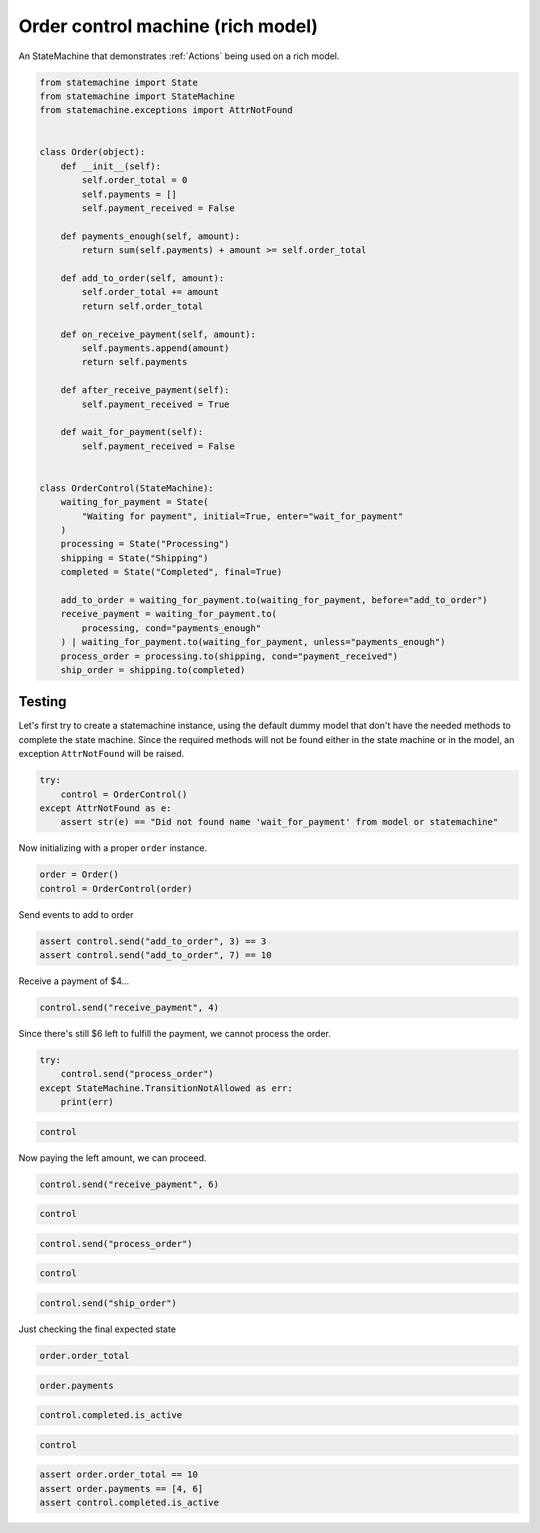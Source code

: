 
.. DO NOT EDIT.
.. THIS FILE WAS AUTOMATICALLY GENERATED BY SPHINX-GALLERY.
.. TO MAKE CHANGES, EDIT THE SOURCE PYTHON FILE:
.. "auto_examples/order_control_rich_model_machine.py"
.. LINE NUMBERS ARE GIVEN BELOW.

.. only:: html

    .. note::
        :class: sphx-glr-download-link-note

        Click :ref:`here <sphx_glr_download_auto_examples_order_control_rich_model_machine.py>`
        to download the full example code

.. rst-class:: sphx-glr-example-title

.. _sphx_glr_auto_examples_order_control_rich_model_machine.py:


Order control machine (rich model)
==================================

An StateMachine that demonstrates :ref:`Actions` being used on a rich model.

.. GENERATED FROM PYTHON SOURCE LINES 8-53

.. code-block:: default

    from statemachine import State
    from statemachine import StateMachine
    from statemachine.exceptions import AttrNotFound


    class Order(object):
        def __init__(self):
            self.order_total = 0
            self.payments = []
            self.payment_received = False

        def payments_enough(self, amount):
            return sum(self.payments) + amount >= self.order_total

        def add_to_order(self, amount):
            self.order_total += amount
            return self.order_total

        def on_receive_payment(self, amount):
            self.payments.append(amount)
            return self.payments

        def after_receive_payment(self):
            self.payment_received = True

        def wait_for_payment(self):
            self.payment_received = False


    class OrderControl(StateMachine):
        waiting_for_payment = State(
            "Waiting for payment", initial=True, enter="wait_for_payment"
        )
        processing = State("Processing")
        shipping = State("Shipping")
        completed = State("Completed", final=True)

        add_to_order = waiting_for_payment.to(waiting_for_payment, before="add_to_order")
        receive_payment = waiting_for_payment.to(
            processing, cond="payments_enough"
        ) | waiting_for_payment.to(waiting_for_payment, unless="payments_enough")
        process_order = processing.to(shipping, cond="payment_received")
        ship_order = shipping.to(completed)





.. image-sg:: /auto_examples/images/sphx_glr_order_control_rich_model_machine_001.svg
   :alt: order control rich model machine
   :srcset: /auto_examples/images/sphx_glr_order_control_rich_model_machine_001.svg
   :class: sphx-glr-single-img





.. GENERATED FROM PYTHON SOURCE LINES 54-60

Testing
-------

Let's first try to create a statemachine instance, using the default dummy model that don't have
the needed methods to complete the state machine. Since the required methods will not be found
either in the state machine or in the model, an exception ``AttrNotFound`` will be raised.

.. GENERATED FROM PYTHON SOURCE LINES 60-66

.. code-block:: default


    try:
        control = OrderControl()
    except AttrNotFound as e:
        assert str(e) == "Did not found name 'wait_for_payment' from model or statemachine"








.. GENERATED FROM PYTHON SOURCE LINES 67-68

Now initializing with a proper ``order`` instance.

.. GENERATED FROM PYTHON SOURCE LINES 68-72

.. code-block:: default


    order = Order()
    control = OrderControl(order)








.. GENERATED FROM PYTHON SOURCE LINES 73-74

Send events to add to order

.. GENERATED FROM PYTHON SOURCE LINES 74-78

.. code-block:: default


    assert control.send("add_to_order", 3) == 3
    assert control.send("add_to_order", 7) == 10








.. GENERATED FROM PYTHON SOURCE LINES 79-80

Receive a payment of $4...

.. GENERATED FROM PYTHON SOURCE LINES 80-83

.. code-block:: default


    control.send("receive_payment", 4)





.. rst-class:: sphx-glr-script-out

 .. code-block:: none


    [4]



.. GENERATED FROM PYTHON SOURCE LINES 84-85

Since there's still $6 left to fulfill the payment, we cannot process the order.

.. GENERATED FROM PYTHON SOURCE LINES 85-90

.. code-block:: default

    try:
        control.send("process_order")
    except StateMachine.TransitionNotAllowed as err:
        print(err)





.. rst-class:: sphx-glr-script-out

 .. code-block:: none

    Can't process_order when in Waiting for payment.




.. GENERATED FROM PYTHON SOURCE LINES 91-94

.. code-block:: default


    control






.. raw:: html

    <div class="output_subarea output_html rendered_html output_result">
    <div class="statemachine"><?xml version="1.0" encoding="UTF-8" standalone="no"?>
    <!DOCTYPE svg PUBLIC "-//W3C//DTD SVG 1.1//EN"
     "http://www.w3.org/Graphics/SVG/1.1/DTD/svg11.dtd">
    <!-- Generated by graphviz version 2.40.1 (20161225.0304)
     -->
    <!-- Title: list Pages: 1 -->
    <svg width="651pt" height="133pt"
     viewBox="0.00 0.00 651.00 133.00" xmlns="http://www.w3.org/2000/svg" xmlns:xlink="http://www.w3.org/1999/xlink">
    <g id="graph0" class="graph" transform="scale(1 1) rotate(0) translate(4 129)">
    <title>list</title>
    <polygon fill="#ffffff" stroke="transparent" points="-4,4 -4,-129 647,-129 647,4 -4,4"/>
    <text text-anchor="middle" x="321.5" y="-7" font-family="Times,serif" font-size="10.00" fill="#000000">OrderControl</text>
    <!-- i -->
    <g id="node1" class="node">
    <title>i</title>
    <ellipse fill="#000000" stroke="#000000" cx="7" cy="-41" rx="7" ry="7"/>
    <text text-anchor="middle" x="7" y="-40.7" font-family="Times,serif" font-size="1.00" fill="#000000">i</text>
    </g>
    <!-- waiting_for_payment -->
    <g id="node2" class="node">
    <title>waiting_for_payment</title>
    <path fill="#40e0d0" stroke="#000000" stroke-width="2" d="M159,-59C159,-59 63,-59 63,-59 57,-59 51,-53 51,-47 51,-47 51,-35 51,-35 51,-29 57,-23 63,-23 63,-23 159,-23 159,-23 165,-23 171,-29 171,-35 171,-35 171,-47 171,-47 171,-53 165,-59 159,-59"/>
    <text text-anchor="middle" x="111" y="-44" font-family="Times,serif" font-size="10.00" fill="#000000">Waiting for payment</text>
    <text text-anchor="middle" x="111" y="-33" font-family="Times,serif" font-size="10.00" fill="#000000">entry / wait_for_payment</text>
    </g>
    <!-- i&#45;&gt;waiting_for_payment -->
    <g id="edge1" class="edge">
    <title>i&#45;&gt;waiting_for_payment</title>
    <path fill="none" stroke="#0000ff" d="M14.1483,-41C20.2971,-41 29.8602,-41 40.6296,-41"/>
    <polygon fill="#0000ff" stroke="#0000ff" points="40.7957,-44.5001 50.7957,-41 40.7957,-37.5001 40.7957,-44.5001"/>
    </g>
    <!-- waiting_for_payment&#45;&gt;waiting_for_payment -->
    <g id="edge4" class="edge">
    <title>waiting_for_payment&#45;&gt;waiting_for_payment</title>
    <path fill="none" stroke="#0000ff" d="M103.9446,-59.1527C102.8591,-68.5391 105.2109,-77 111,-77 114.5277,-77 116.779,-73.8581 117.754,-69.2796"/>
    <polygon fill="#0000ff" stroke="#0000ff" points="121.2562,-69.2525 118.0554,-59.1527 114.2593,-69.0441 121.2562,-69.2525"/>
    <text text-anchor="middle" x="111" y="-79.8" font-family="Times,serif" font-size="9.00" fill="#000000">add_to_order</text>
    </g>
    <!-- waiting_for_payment&#45;&gt;waiting_for_payment -->
    <g id="edge6" class="edge">
    <title>waiting_for_payment&#45;&gt;waiting_for_payment</title>
    <path fill="none" stroke="#0000ff" d="M99.1743,-59.2576C93.0425,-76.4023 96.9844,-95 111,-95 122.2782,-95 127.0334,-82.9576 125.2657,-69.3202"/>
    <polygon fill="#0000ff" stroke="#0000ff" points="128.5837,-68.1512 122.8257,-59.2576 121.7809,-69.8008 128.5837,-68.1512"/>
    <text text-anchor="middle" x="111" y="-107.8" font-family="Times,serif" font-size="9.00" fill="#000000">receive_payment</text>
    <text text-anchor="middle" x="111" y="-97.8" font-family="Times,serif" font-size="9.00" fill="#000000">[!payments_enough]</text>
    </g>
    <!-- processing -->
    <g id="node4" class="node">
    <title>processing</title>
    <path fill="#ffffff" stroke="#000000" d="M326,-59C326,-59 290,-59 290,-59 284,-59 278,-53 278,-47 278,-47 278,-35 278,-35 278,-29 284,-23 290,-23 290,-23 326,-23 326,-23 332,-23 338,-29 338,-35 338,-35 338,-47 338,-47 338,-53 332,-59 326,-59"/>
    <text text-anchor="middle" x="308" y="-38.5" font-family="Times,serif" font-size="10.00" fill="#000000">Processing</text>
    </g>
    <!-- waiting_for_payment&#45;&gt;processing -->
    <g id="edge5" class="edge">
    <title>waiting_for_payment&#45;&gt;processing</title>
    <path fill="none" stroke="#0000ff" d="M171.1769,-41C202.4813,-41 239.9039,-41 267.6928,-41"/>
    <polygon fill="#0000ff" stroke="#0000ff" points="267.8387,-44.5001 277.8387,-41 267.8386,-37.5001 267.8387,-44.5001"/>
    <text text-anchor="middle" x="224.5" y="-53.8" font-family="Times,serif" font-size="9.00" fill="#000000">receive_payment</text>
    <text text-anchor="middle" x="224.5" y="-43.8" font-family="Times,serif" font-size="9.00" fill="#000000">[payments_enough]</text>
    </g>
    <!-- completed -->
    <g id="node3" class="node">
    <title>completed</title>
    <path fill="#ffffff" stroke="#000000" d="M627,-59C627,-59 589,-59 589,-59 583,-59 577,-53 577,-47 577,-47 577,-35 577,-35 577,-29 583,-23 589,-23 589,-23 627,-23 627,-23 633,-23 639,-29 639,-35 639,-35 639,-47 639,-47 639,-53 633,-59 627,-59"/>
    <path fill="none" stroke="#000000" d="M631,-63C631,-63 585,-63 585,-63 579,-63 573,-57 573,-51 573,-51 573,-31 573,-31 573,-25 579,-19 585,-19 585,-19 631,-19 631,-19 637,-19 643,-25 643,-31 643,-31 643,-51 643,-51 643,-57 637,-63 631,-63"/>
    <text text-anchor="middle" x="608" y="-38.5" font-family="Times,serif" font-size="10.00" fill="#000000">Completed</text>
    </g>
    <!-- shipping -->
    <g id="node5" class="node">
    <title>shipping</title>
    <path fill="#ffffff" stroke="#000000" d="M486,-59C486,-59 456,-59 456,-59 450,-59 444,-53 444,-47 444,-47 444,-35 444,-35 444,-29 450,-23 456,-23 456,-23 486,-23 486,-23 492,-23 498,-29 498,-35 498,-35 498,-47 498,-47 498,-53 492,-59 486,-59"/>
    <text text-anchor="middle" x="471" y="-38.5" font-family="Times,serif" font-size="10.00" fill="#000000">Shipping</text>
    </g>
    <!-- processing&#45;&gt;shipping -->
    <g id="edge2" class="edge">
    <title>processing&#45;&gt;shipping</title>
    <path fill="none" stroke="#0000ff" d="M338.277,-41C365.2542,-41 404.8233,-41 433.7361,-41"/>
    <polygon fill="#0000ff" stroke="#0000ff" points="433.863,-44.5001 443.863,-41 433.8629,-37.5001 433.863,-44.5001"/>
    <text text-anchor="middle" x="391" y="-53.8" font-family="Times,serif" font-size="9.00" fill="#000000">process_order</text>
    <text text-anchor="middle" x="391" y="-43.8" font-family="Times,serif" font-size="9.00" fill="#000000">[payment_received]</text>
    </g>
    <!-- shipping&#45;&gt;completed -->
    <g id="edge3" class="edge">
    <title>shipping&#45;&gt;completed</title>
    <path fill="none" stroke="#0000ff" d="M498.0668,-41C516.4958,-41 541.3337,-41 562.7377,-41"/>
    <polygon fill="#0000ff" stroke="#0000ff" points="562.9262,-44.5001 572.9262,-41 562.9261,-37.5001 562.9262,-44.5001"/>
    <text text-anchor="middle" x="535.5" y="-43.8" font-family="Times,serif" font-size="9.00" fill="#000000">ship_order</text>
    </g>
    </g>
    </svg>
    </div>
    </div>
    <br />
    <br />

.. GENERATED FROM PYTHON SOURCE LINES 95-96

Now paying the left amount, we can proceed.

.. GENERATED FROM PYTHON SOURCE LINES 96-99

.. code-block:: default


    control.send("receive_payment", 6)





.. rst-class:: sphx-glr-script-out

 .. code-block:: none


    [4, 6]



.. GENERATED FROM PYTHON SOURCE LINES 100-103

.. code-block:: default


    control






.. raw:: html

    <div class="output_subarea output_html rendered_html output_result">
    <div class="statemachine"><?xml version="1.0" encoding="UTF-8" standalone="no"?>
    <!DOCTYPE svg PUBLIC "-//W3C//DTD SVG 1.1//EN"
     "http://www.w3.org/Graphics/SVG/1.1/DTD/svg11.dtd">
    <!-- Generated by graphviz version 2.40.1 (20161225.0304)
     -->
    <!-- Title: list Pages: 1 -->
    <svg width="651pt" height="133pt"
     viewBox="0.00 0.00 651.00 133.00" xmlns="http://www.w3.org/2000/svg" xmlns:xlink="http://www.w3.org/1999/xlink">
    <g id="graph0" class="graph" transform="scale(1 1) rotate(0) translate(4 129)">
    <title>list</title>
    <polygon fill="#ffffff" stroke="transparent" points="-4,4 -4,-129 647,-129 647,4 -4,4"/>
    <text text-anchor="middle" x="321.5" y="-7" font-family="Times,serif" font-size="10.00" fill="#000000">OrderControl</text>
    <!-- i -->
    <g id="node1" class="node">
    <title>i</title>
    <ellipse fill="#000000" stroke="#000000" cx="7" cy="-41" rx="7" ry="7"/>
    <text text-anchor="middle" x="7" y="-40.7" font-family="Times,serif" font-size="1.00" fill="#000000">i</text>
    </g>
    <!-- waiting_for_payment -->
    <g id="node2" class="node">
    <title>waiting_for_payment</title>
    <path fill="#ffffff" stroke="#000000" d="M159,-59C159,-59 63,-59 63,-59 57,-59 51,-53 51,-47 51,-47 51,-35 51,-35 51,-29 57,-23 63,-23 63,-23 159,-23 159,-23 165,-23 171,-29 171,-35 171,-35 171,-47 171,-47 171,-53 165,-59 159,-59"/>
    <text text-anchor="middle" x="111" y="-44" font-family="Times,serif" font-size="10.00" fill="#000000">Waiting for payment</text>
    <text text-anchor="middle" x="111" y="-33" font-family="Times,serif" font-size="10.00" fill="#000000">entry / wait_for_payment</text>
    </g>
    <!-- i&#45;&gt;waiting_for_payment -->
    <g id="edge1" class="edge">
    <title>i&#45;&gt;waiting_for_payment</title>
    <path fill="none" stroke="#0000ff" d="M14.1483,-41C20.2971,-41 29.8602,-41 40.6296,-41"/>
    <polygon fill="#0000ff" stroke="#0000ff" points="40.7957,-44.5001 50.7957,-41 40.7957,-37.5001 40.7957,-44.5001"/>
    </g>
    <!-- waiting_for_payment&#45;&gt;waiting_for_payment -->
    <g id="edge4" class="edge">
    <title>waiting_for_payment&#45;&gt;waiting_for_payment</title>
    <path fill="none" stroke="#0000ff" d="M103.9446,-59.1527C102.8591,-68.5391 105.2109,-77 111,-77 114.5277,-77 116.779,-73.8581 117.754,-69.2796"/>
    <polygon fill="#0000ff" stroke="#0000ff" points="121.2562,-69.2525 118.0554,-59.1527 114.2593,-69.0441 121.2562,-69.2525"/>
    <text text-anchor="middle" x="111" y="-79.8" font-family="Times,serif" font-size="9.00" fill="#000000">add_to_order</text>
    </g>
    <!-- waiting_for_payment&#45;&gt;waiting_for_payment -->
    <g id="edge6" class="edge">
    <title>waiting_for_payment&#45;&gt;waiting_for_payment</title>
    <path fill="none" stroke="#0000ff" d="M99.1743,-59.2576C93.0425,-76.4023 96.9844,-95 111,-95 122.2782,-95 127.0334,-82.9576 125.2657,-69.3202"/>
    <polygon fill="#0000ff" stroke="#0000ff" points="128.5837,-68.1512 122.8257,-59.2576 121.7809,-69.8008 128.5837,-68.1512"/>
    <text text-anchor="middle" x="111" y="-107.8" font-family="Times,serif" font-size="9.00" fill="#000000">receive_payment</text>
    <text text-anchor="middle" x="111" y="-97.8" font-family="Times,serif" font-size="9.00" fill="#000000">[!payments_enough]</text>
    </g>
    <!-- processing -->
    <g id="node4" class="node">
    <title>processing</title>
    <path fill="#40e0d0" stroke="#000000" stroke-width="2" d="M326,-59C326,-59 290,-59 290,-59 284,-59 278,-53 278,-47 278,-47 278,-35 278,-35 278,-29 284,-23 290,-23 290,-23 326,-23 326,-23 332,-23 338,-29 338,-35 338,-35 338,-47 338,-47 338,-53 332,-59 326,-59"/>
    <text text-anchor="middle" x="308" y="-38.5" font-family="Times,serif" font-size="10.00" fill="#000000">Processing</text>
    </g>
    <!-- waiting_for_payment&#45;&gt;processing -->
    <g id="edge5" class="edge">
    <title>waiting_for_payment&#45;&gt;processing</title>
    <path fill="none" stroke="#0000ff" d="M171.1769,-41C202.4813,-41 239.9039,-41 267.6928,-41"/>
    <polygon fill="#0000ff" stroke="#0000ff" points="267.8387,-44.5001 277.8387,-41 267.8386,-37.5001 267.8387,-44.5001"/>
    <text text-anchor="middle" x="224.5" y="-53.8" font-family="Times,serif" font-size="9.00" fill="#000000">receive_payment</text>
    <text text-anchor="middle" x="224.5" y="-43.8" font-family="Times,serif" font-size="9.00" fill="#000000">[payments_enough]</text>
    </g>
    <!-- completed -->
    <g id="node3" class="node">
    <title>completed</title>
    <path fill="#ffffff" stroke="#000000" d="M627,-59C627,-59 589,-59 589,-59 583,-59 577,-53 577,-47 577,-47 577,-35 577,-35 577,-29 583,-23 589,-23 589,-23 627,-23 627,-23 633,-23 639,-29 639,-35 639,-35 639,-47 639,-47 639,-53 633,-59 627,-59"/>
    <path fill="none" stroke="#000000" d="M631,-63C631,-63 585,-63 585,-63 579,-63 573,-57 573,-51 573,-51 573,-31 573,-31 573,-25 579,-19 585,-19 585,-19 631,-19 631,-19 637,-19 643,-25 643,-31 643,-31 643,-51 643,-51 643,-57 637,-63 631,-63"/>
    <text text-anchor="middle" x="608" y="-38.5" font-family="Times,serif" font-size="10.00" fill="#000000">Completed</text>
    </g>
    <!-- shipping -->
    <g id="node5" class="node">
    <title>shipping</title>
    <path fill="#ffffff" stroke="#000000" d="M486,-59C486,-59 456,-59 456,-59 450,-59 444,-53 444,-47 444,-47 444,-35 444,-35 444,-29 450,-23 456,-23 456,-23 486,-23 486,-23 492,-23 498,-29 498,-35 498,-35 498,-47 498,-47 498,-53 492,-59 486,-59"/>
    <text text-anchor="middle" x="471" y="-38.5" font-family="Times,serif" font-size="10.00" fill="#000000">Shipping</text>
    </g>
    <!-- processing&#45;&gt;shipping -->
    <g id="edge2" class="edge">
    <title>processing&#45;&gt;shipping</title>
    <path fill="none" stroke="#0000ff" d="M338.277,-41C365.2542,-41 404.8233,-41 433.7361,-41"/>
    <polygon fill="#0000ff" stroke="#0000ff" points="433.863,-44.5001 443.863,-41 433.8629,-37.5001 433.863,-44.5001"/>
    <text text-anchor="middle" x="391" y="-53.8" font-family="Times,serif" font-size="9.00" fill="#000000">process_order</text>
    <text text-anchor="middle" x="391" y="-43.8" font-family="Times,serif" font-size="9.00" fill="#000000">[payment_received]</text>
    </g>
    <!-- shipping&#45;&gt;completed -->
    <g id="edge3" class="edge">
    <title>shipping&#45;&gt;completed</title>
    <path fill="none" stroke="#0000ff" d="M498.0668,-41C516.4958,-41 541.3337,-41 562.7377,-41"/>
    <polygon fill="#0000ff" stroke="#0000ff" points="562.9262,-44.5001 572.9262,-41 562.9261,-37.5001 562.9262,-44.5001"/>
    <text text-anchor="middle" x="535.5" y="-43.8" font-family="Times,serif" font-size="9.00" fill="#000000">ship_order</text>
    </g>
    </g>
    </svg>
    </div>
    </div>
    <br />
    <br />

.. GENERATED FROM PYTHON SOURCE LINES 104-107

.. code-block:: default


    control.send("process_order")








.. GENERATED FROM PYTHON SOURCE LINES 108-111

.. code-block:: default


    control






.. raw:: html

    <div class="output_subarea output_html rendered_html output_result">
    <div class="statemachine"><?xml version="1.0" encoding="UTF-8" standalone="no"?>
    <!DOCTYPE svg PUBLIC "-//W3C//DTD SVG 1.1//EN"
     "http://www.w3.org/Graphics/SVG/1.1/DTD/svg11.dtd">
    <!-- Generated by graphviz version 2.40.1 (20161225.0304)
     -->
    <!-- Title: list Pages: 1 -->
    <svg width="651pt" height="133pt"
     viewBox="0.00 0.00 651.00 133.00" xmlns="http://www.w3.org/2000/svg" xmlns:xlink="http://www.w3.org/1999/xlink">
    <g id="graph0" class="graph" transform="scale(1 1) rotate(0) translate(4 129)">
    <title>list</title>
    <polygon fill="#ffffff" stroke="transparent" points="-4,4 -4,-129 647,-129 647,4 -4,4"/>
    <text text-anchor="middle" x="321.5" y="-7" font-family="Times,serif" font-size="10.00" fill="#000000">OrderControl</text>
    <!-- i -->
    <g id="node1" class="node">
    <title>i</title>
    <ellipse fill="#000000" stroke="#000000" cx="7" cy="-41" rx="7" ry="7"/>
    <text text-anchor="middle" x="7" y="-40.7" font-family="Times,serif" font-size="1.00" fill="#000000">i</text>
    </g>
    <!-- waiting_for_payment -->
    <g id="node2" class="node">
    <title>waiting_for_payment</title>
    <path fill="#ffffff" stroke="#000000" d="M159,-59C159,-59 63,-59 63,-59 57,-59 51,-53 51,-47 51,-47 51,-35 51,-35 51,-29 57,-23 63,-23 63,-23 159,-23 159,-23 165,-23 171,-29 171,-35 171,-35 171,-47 171,-47 171,-53 165,-59 159,-59"/>
    <text text-anchor="middle" x="111" y="-44" font-family="Times,serif" font-size="10.00" fill="#000000">Waiting for payment</text>
    <text text-anchor="middle" x="111" y="-33" font-family="Times,serif" font-size="10.00" fill="#000000">entry / wait_for_payment</text>
    </g>
    <!-- i&#45;&gt;waiting_for_payment -->
    <g id="edge1" class="edge">
    <title>i&#45;&gt;waiting_for_payment</title>
    <path fill="none" stroke="#0000ff" d="M14.1483,-41C20.2971,-41 29.8602,-41 40.6296,-41"/>
    <polygon fill="#0000ff" stroke="#0000ff" points="40.7957,-44.5001 50.7957,-41 40.7957,-37.5001 40.7957,-44.5001"/>
    </g>
    <!-- waiting_for_payment&#45;&gt;waiting_for_payment -->
    <g id="edge4" class="edge">
    <title>waiting_for_payment&#45;&gt;waiting_for_payment</title>
    <path fill="none" stroke="#0000ff" d="M103.9446,-59.1527C102.8591,-68.5391 105.2109,-77 111,-77 114.5277,-77 116.779,-73.8581 117.754,-69.2796"/>
    <polygon fill="#0000ff" stroke="#0000ff" points="121.2562,-69.2525 118.0554,-59.1527 114.2593,-69.0441 121.2562,-69.2525"/>
    <text text-anchor="middle" x="111" y="-79.8" font-family="Times,serif" font-size="9.00" fill="#000000">add_to_order</text>
    </g>
    <!-- waiting_for_payment&#45;&gt;waiting_for_payment -->
    <g id="edge6" class="edge">
    <title>waiting_for_payment&#45;&gt;waiting_for_payment</title>
    <path fill="none" stroke="#0000ff" d="M99.1743,-59.2576C93.0425,-76.4023 96.9844,-95 111,-95 122.2782,-95 127.0334,-82.9576 125.2657,-69.3202"/>
    <polygon fill="#0000ff" stroke="#0000ff" points="128.5837,-68.1512 122.8257,-59.2576 121.7809,-69.8008 128.5837,-68.1512"/>
    <text text-anchor="middle" x="111" y="-107.8" font-family="Times,serif" font-size="9.00" fill="#000000">receive_payment</text>
    <text text-anchor="middle" x="111" y="-97.8" font-family="Times,serif" font-size="9.00" fill="#000000">[!payments_enough]</text>
    </g>
    <!-- processing -->
    <g id="node4" class="node">
    <title>processing</title>
    <path fill="#ffffff" stroke="#000000" d="M326,-59C326,-59 290,-59 290,-59 284,-59 278,-53 278,-47 278,-47 278,-35 278,-35 278,-29 284,-23 290,-23 290,-23 326,-23 326,-23 332,-23 338,-29 338,-35 338,-35 338,-47 338,-47 338,-53 332,-59 326,-59"/>
    <text text-anchor="middle" x="308" y="-38.5" font-family="Times,serif" font-size="10.00" fill="#000000">Processing</text>
    </g>
    <!-- waiting_for_payment&#45;&gt;processing -->
    <g id="edge5" class="edge">
    <title>waiting_for_payment&#45;&gt;processing</title>
    <path fill="none" stroke="#0000ff" d="M171.1769,-41C202.4813,-41 239.9039,-41 267.6928,-41"/>
    <polygon fill="#0000ff" stroke="#0000ff" points="267.8387,-44.5001 277.8387,-41 267.8386,-37.5001 267.8387,-44.5001"/>
    <text text-anchor="middle" x="224.5" y="-53.8" font-family="Times,serif" font-size="9.00" fill="#000000">receive_payment</text>
    <text text-anchor="middle" x="224.5" y="-43.8" font-family="Times,serif" font-size="9.00" fill="#000000">[payments_enough]</text>
    </g>
    <!-- completed -->
    <g id="node3" class="node">
    <title>completed</title>
    <path fill="#ffffff" stroke="#000000" d="M627,-59C627,-59 589,-59 589,-59 583,-59 577,-53 577,-47 577,-47 577,-35 577,-35 577,-29 583,-23 589,-23 589,-23 627,-23 627,-23 633,-23 639,-29 639,-35 639,-35 639,-47 639,-47 639,-53 633,-59 627,-59"/>
    <path fill="none" stroke="#000000" d="M631,-63C631,-63 585,-63 585,-63 579,-63 573,-57 573,-51 573,-51 573,-31 573,-31 573,-25 579,-19 585,-19 585,-19 631,-19 631,-19 637,-19 643,-25 643,-31 643,-31 643,-51 643,-51 643,-57 637,-63 631,-63"/>
    <text text-anchor="middle" x="608" y="-38.5" font-family="Times,serif" font-size="10.00" fill="#000000">Completed</text>
    </g>
    <!-- shipping -->
    <g id="node5" class="node">
    <title>shipping</title>
    <path fill="#40e0d0" stroke="#000000" stroke-width="2" d="M486,-59C486,-59 456,-59 456,-59 450,-59 444,-53 444,-47 444,-47 444,-35 444,-35 444,-29 450,-23 456,-23 456,-23 486,-23 486,-23 492,-23 498,-29 498,-35 498,-35 498,-47 498,-47 498,-53 492,-59 486,-59"/>
    <text text-anchor="middle" x="471" y="-38.5" font-family="Times,serif" font-size="10.00" fill="#000000">Shipping</text>
    </g>
    <!-- processing&#45;&gt;shipping -->
    <g id="edge2" class="edge">
    <title>processing&#45;&gt;shipping</title>
    <path fill="none" stroke="#0000ff" d="M338.277,-41C365.2542,-41 404.8233,-41 433.7361,-41"/>
    <polygon fill="#0000ff" stroke="#0000ff" points="433.863,-44.5001 443.863,-41 433.8629,-37.5001 433.863,-44.5001"/>
    <text text-anchor="middle" x="391" y="-53.8" font-family="Times,serif" font-size="9.00" fill="#000000">process_order</text>
    <text text-anchor="middle" x="391" y="-43.8" font-family="Times,serif" font-size="9.00" fill="#000000">[payment_received]</text>
    </g>
    <!-- shipping&#45;&gt;completed -->
    <g id="edge3" class="edge">
    <title>shipping&#45;&gt;completed</title>
    <path fill="none" stroke="#0000ff" d="M498.0668,-41C516.4958,-41 541.3337,-41 562.7377,-41"/>
    <polygon fill="#0000ff" stroke="#0000ff" points="562.9262,-44.5001 572.9262,-41 562.9261,-37.5001 562.9262,-44.5001"/>
    <text text-anchor="middle" x="535.5" y="-43.8" font-family="Times,serif" font-size="9.00" fill="#000000">ship_order</text>
    </g>
    </g>
    </svg>
    </div>
    </div>
    <br />
    <br />

.. GENERATED FROM PYTHON SOURCE LINES 112-115

.. code-block:: default


    control.send("ship_order")








.. GENERATED FROM PYTHON SOURCE LINES 116-117

Just checking the final expected state

.. GENERATED FROM PYTHON SOURCE LINES 117-120

.. code-block:: default


    order.order_total





.. rst-class:: sphx-glr-script-out

 .. code-block:: none


    10



.. GENERATED FROM PYTHON SOURCE LINES 121-124

.. code-block:: default


    order.payments





.. rst-class:: sphx-glr-script-out

 .. code-block:: none


    [4, 6]



.. GENERATED FROM PYTHON SOURCE LINES 125-128

.. code-block:: default


    control.completed.is_active





.. rst-class:: sphx-glr-script-out

 .. code-block:: none


    True



.. GENERATED FROM PYTHON SOURCE LINES 129-133

.. code-block:: default


    control







.. raw:: html

    <div class="output_subarea output_html rendered_html output_result">
    <div class="statemachine"><?xml version="1.0" encoding="UTF-8" standalone="no"?>
    <!DOCTYPE svg PUBLIC "-//W3C//DTD SVG 1.1//EN"
     "http://www.w3.org/Graphics/SVG/1.1/DTD/svg11.dtd">
    <!-- Generated by graphviz version 2.40.1 (20161225.0304)
     -->
    <!-- Title: list Pages: 1 -->
    <svg width="651pt" height="133pt"
     viewBox="0.00 0.00 651.00 133.00" xmlns="http://www.w3.org/2000/svg" xmlns:xlink="http://www.w3.org/1999/xlink">
    <g id="graph0" class="graph" transform="scale(1 1) rotate(0) translate(4 129)">
    <title>list</title>
    <polygon fill="#ffffff" stroke="transparent" points="-4,4 -4,-129 647,-129 647,4 -4,4"/>
    <text text-anchor="middle" x="321.5" y="-7" font-family="Times,serif" font-size="10.00" fill="#000000">OrderControl</text>
    <!-- i -->
    <g id="node1" class="node">
    <title>i</title>
    <ellipse fill="#000000" stroke="#000000" cx="7" cy="-41" rx="7" ry="7"/>
    <text text-anchor="middle" x="7" y="-40.7" font-family="Times,serif" font-size="1.00" fill="#000000">i</text>
    </g>
    <!-- waiting_for_payment -->
    <g id="node2" class="node">
    <title>waiting_for_payment</title>
    <path fill="#ffffff" stroke="#000000" d="M159,-59C159,-59 63,-59 63,-59 57,-59 51,-53 51,-47 51,-47 51,-35 51,-35 51,-29 57,-23 63,-23 63,-23 159,-23 159,-23 165,-23 171,-29 171,-35 171,-35 171,-47 171,-47 171,-53 165,-59 159,-59"/>
    <text text-anchor="middle" x="111" y="-44" font-family="Times,serif" font-size="10.00" fill="#000000">Waiting for payment</text>
    <text text-anchor="middle" x="111" y="-33" font-family="Times,serif" font-size="10.00" fill="#000000">entry / wait_for_payment</text>
    </g>
    <!-- i&#45;&gt;waiting_for_payment -->
    <g id="edge1" class="edge">
    <title>i&#45;&gt;waiting_for_payment</title>
    <path fill="none" stroke="#0000ff" d="M14.1483,-41C20.2971,-41 29.8602,-41 40.6296,-41"/>
    <polygon fill="#0000ff" stroke="#0000ff" points="40.7957,-44.5001 50.7957,-41 40.7957,-37.5001 40.7957,-44.5001"/>
    </g>
    <!-- waiting_for_payment&#45;&gt;waiting_for_payment -->
    <g id="edge4" class="edge">
    <title>waiting_for_payment&#45;&gt;waiting_for_payment</title>
    <path fill="none" stroke="#0000ff" d="M103.9446,-59.1527C102.8591,-68.5391 105.2109,-77 111,-77 114.5277,-77 116.779,-73.8581 117.754,-69.2796"/>
    <polygon fill="#0000ff" stroke="#0000ff" points="121.2562,-69.2525 118.0554,-59.1527 114.2593,-69.0441 121.2562,-69.2525"/>
    <text text-anchor="middle" x="111" y="-79.8" font-family="Times,serif" font-size="9.00" fill="#000000">add_to_order</text>
    </g>
    <!-- waiting_for_payment&#45;&gt;waiting_for_payment -->
    <g id="edge6" class="edge">
    <title>waiting_for_payment&#45;&gt;waiting_for_payment</title>
    <path fill="none" stroke="#0000ff" d="M99.1743,-59.2576C93.0425,-76.4023 96.9844,-95 111,-95 122.2782,-95 127.0334,-82.9576 125.2657,-69.3202"/>
    <polygon fill="#0000ff" stroke="#0000ff" points="128.5837,-68.1512 122.8257,-59.2576 121.7809,-69.8008 128.5837,-68.1512"/>
    <text text-anchor="middle" x="111" y="-107.8" font-family="Times,serif" font-size="9.00" fill="#000000">receive_payment</text>
    <text text-anchor="middle" x="111" y="-97.8" font-family="Times,serif" font-size="9.00" fill="#000000">[!payments_enough]</text>
    </g>
    <!-- processing -->
    <g id="node4" class="node">
    <title>processing</title>
    <path fill="#ffffff" stroke="#000000" d="M326,-59C326,-59 290,-59 290,-59 284,-59 278,-53 278,-47 278,-47 278,-35 278,-35 278,-29 284,-23 290,-23 290,-23 326,-23 326,-23 332,-23 338,-29 338,-35 338,-35 338,-47 338,-47 338,-53 332,-59 326,-59"/>
    <text text-anchor="middle" x="308" y="-38.5" font-family="Times,serif" font-size="10.00" fill="#000000">Processing</text>
    </g>
    <!-- waiting_for_payment&#45;&gt;processing -->
    <g id="edge5" class="edge">
    <title>waiting_for_payment&#45;&gt;processing</title>
    <path fill="none" stroke="#0000ff" d="M171.1769,-41C202.4813,-41 239.9039,-41 267.6928,-41"/>
    <polygon fill="#0000ff" stroke="#0000ff" points="267.8387,-44.5001 277.8387,-41 267.8386,-37.5001 267.8387,-44.5001"/>
    <text text-anchor="middle" x="224.5" y="-53.8" font-family="Times,serif" font-size="9.00" fill="#000000">receive_payment</text>
    <text text-anchor="middle" x="224.5" y="-43.8" font-family="Times,serif" font-size="9.00" fill="#000000">[payments_enough]</text>
    </g>
    <!-- completed -->
    <g id="node3" class="node">
    <title>completed</title>
    <path fill="#40e0d0" stroke="#000000" stroke-width="2" d="M627,-59C627,-59 589,-59 589,-59 583,-59 577,-53 577,-47 577,-47 577,-35 577,-35 577,-29 583,-23 589,-23 589,-23 627,-23 627,-23 633,-23 639,-29 639,-35 639,-35 639,-47 639,-47 639,-53 633,-59 627,-59"/>
    <path fill="none" stroke="#000000" stroke-width="2" d="M631,-63C631,-63 585,-63 585,-63 579,-63 573,-57 573,-51 573,-51 573,-31 573,-31 573,-25 579,-19 585,-19 585,-19 631,-19 631,-19 637,-19 643,-25 643,-31 643,-31 643,-51 643,-51 643,-57 637,-63 631,-63"/>
    <text text-anchor="middle" x="608" y="-38.5" font-family="Times,serif" font-size="10.00" fill="#000000">Completed</text>
    </g>
    <!-- shipping -->
    <g id="node5" class="node">
    <title>shipping</title>
    <path fill="#ffffff" stroke="#000000" d="M486,-59C486,-59 456,-59 456,-59 450,-59 444,-53 444,-47 444,-47 444,-35 444,-35 444,-29 450,-23 456,-23 456,-23 486,-23 486,-23 492,-23 498,-29 498,-35 498,-35 498,-47 498,-47 498,-53 492,-59 486,-59"/>
    <text text-anchor="middle" x="471" y="-38.5" font-family="Times,serif" font-size="10.00" fill="#000000">Shipping</text>
    </g>
    <!-- processing&#45;&gt;shipping -->
    <g id="edge2" class="edge">
    <title>processing&#45;&gt;shipping</title>
    <path fill="none" stroke="#0000ff" d="M338.277,-41C365.2542,-41 404.8233,-41 433.7361,-41"/>
    <polygon fill="#0000ff" stroke="#0000ff" points="433.863,-44.5001 443.863,-41 433.8629,-37.5001 433.863,-44.5001"/>
    <text text-anchor="middle" x="391" y="-53.8" font-family="Times,serif" font-size="9.00" fill="#000000">process_order</text>
    <text text-anchor="middle" x="391" y="-43.8" font-family="Times,serif" font-size="9.00" fill="#000000">[payment_received]</text>
    </g>
    <!-- shipping&#45;&gt;completed -->
    <g id="edge3" class="edge">
    <title>shipping&#45;&gt;completed</title>
    <path fill="none" stroke="#0000ff" d="M498.0668,-41C516.4958,-41 541.3337,-41 562.7377,-41"/>
    <polygon fill="#0000ff" stroke="#0000ff" points="562.9262,-44.5001 572.9262,-41 562.9261,-37.5001 562.9262,-44.5001"/>
    <text text-anchor="middle" x="535.5" y="-43.8" font-family="Times,serif" font-size="9.00" fill="#000000">ship_order</text>
    </g>
    </g>
    </svg>
    </div>
    </div>
    <br />
    <br />

.. GENERATED FROM PYTHON SOURCE LINES 134-137

.. code-block:: default

    assert order.order_total == 10
    assert order.payments == [4, 6]
    assert control.completed.is_active








.. _sphx_glr_download_auto_examples_order_control_rich_model_machine.py:

.. only:: html

  .. container:: sphx-glr-footer sphx-glr-footer-example


    .. container:: sphx-glr-download sphx-glr-download-python

      :download:`Download Python source code: order_control_rich_model_machine.py <order_control_rich_model_machine.py>`

    .. container:: sphx-glr-download sphx-glr-download-jupyter

      :download:`Download Jupyter notebook: order_control_rich_model_machine.ipynb <order_control_rich_model_machine.ipynb>`
